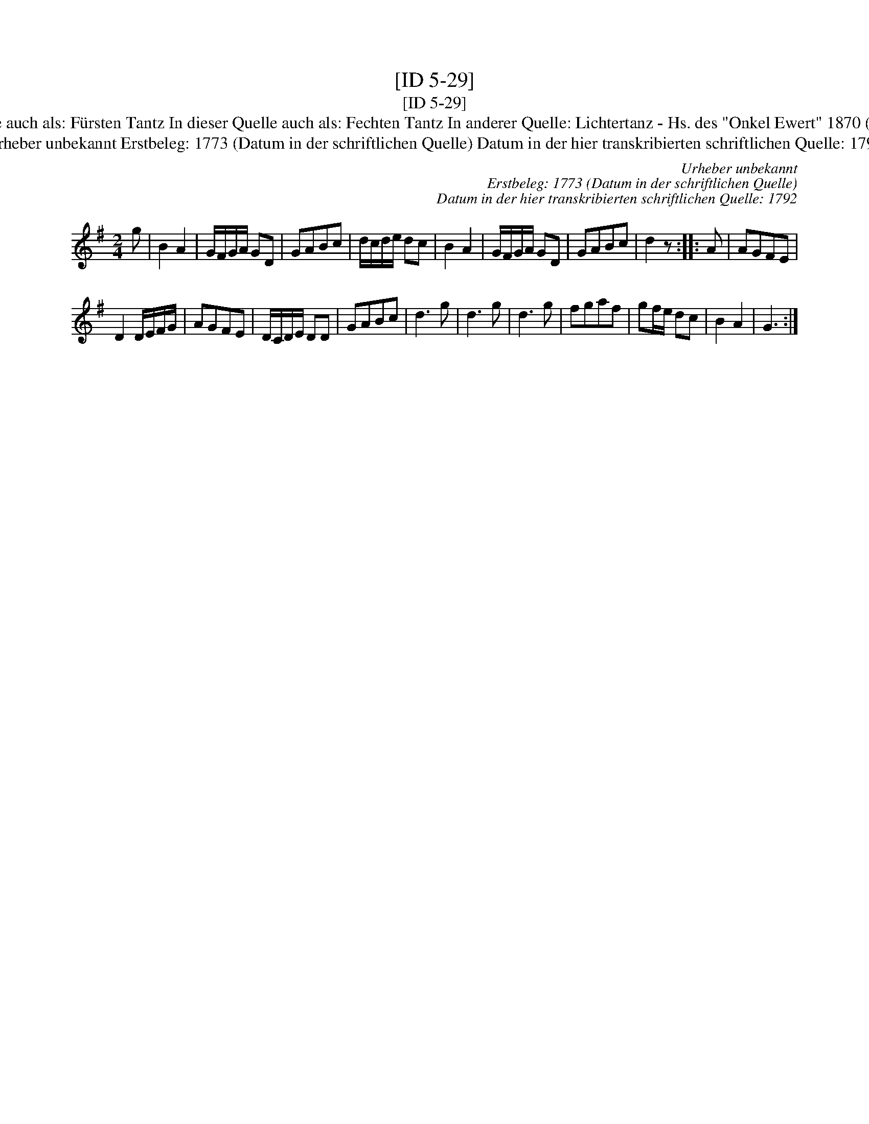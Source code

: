 X:1
T:[ID 5-29]
T:[ID 5-29]
T:Bezeichnung standardisiert: Lichtertanz; Stich Tantz In dieser Quelle auch als: F\"ursten Tantz In dieser Quelle auch als: Fechten Tantz In anderer Quelle: Lichtertanz - Hs. des "Onkel Ewert" 1870 (Anm. S. Wascher);  Fechtler - Hs. aus Arendsee (Anm. S. Wascher);
T:Urheber unbekannt Erstbeleg: 1773 (Datum in der schriftlichen Quelle) Datum in der hier transkribierten schriftlichen Quelle: 1792
C:Urheber unbekannt
C:Erstbeleg: 1773 (Datum in der schriftlichen Quelle)
C:Datum in der hier transkribierten schriftlichen Quelle: 1792
L:1/8
M:2/4
K:G
V:1 treble 
V:1
 g | B2 A2 | G/F/G/A/ GD | GABc | d/c/d/e/ dc | B2 A2 | G/F/G/A/ GD | GABc | d2 z :: A | AGFE | %11
 D2 D/E/F/G/ | AGFE | D/C/D/E/ DD | GABc | d3 g | d3 g | d3 g | fgaf | gf/e/ dc | B2 A2 | G3 :| %22


